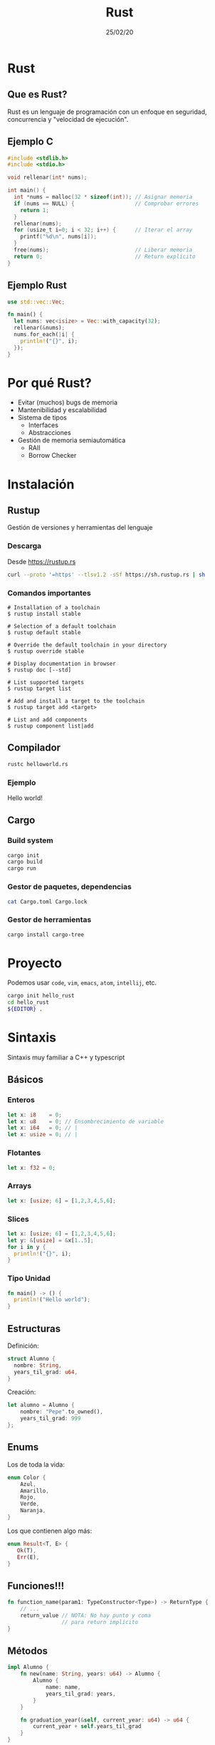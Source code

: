 #+TITLE: Rust
#+REVEAL_TRANS: fade
#+DATE:25/02/20
#+OPTIONS: reveal-control
#+OPTIONS: toc:nil
#+OPTIONS: num:nil
#+OPTIONS: date:nil
#+REVEAL_THEME: league
#+REVEAL_PLUGINS: (highlight)
#+REVEAL_HIGHLIGHT_CSS: %r/lib/css/monokai.css


* Rust
  [[./img/rust_logo.svg]]

** Que es Rust?
   Rust es un lenguaje de programación con un enfoque en
   seguridad, concurrencia y "velocidad de ejecución".

** Ejemplo C
   #+begin_src c
     #include <stdlib.h>
     #include <stdio.h>

     void rellenar(int* nums);

     int main() {
       int *nums = malloc(32 * sizeof(int)); // Asignar memoria
       if (nums == NULL) {                   // Comprobar errores
         return 1;
       }
       rellenar(nums);
       for (usize_t i=0; i < 32; i++) {      // Iterar el array
         printf("%d\n", nums[i]);
       }
       free(nums);                           // Liberar memoria
       return 0;                             // Return explicito
     }
   #+end_src

** Ejemplo Rust

   #+begin_src rust
     use std::vec::Vec;

     fn main() {
       let nums: vec<isize> = Vec::with_capacity(32);
       rellenar(&nums);
       nums.for_each(|i| {
         println!("{}", i);
       });
     }
   #+end_src

* Por qué Rust?
  - Evitar (muchos) bugs de memoria
  - Mantenibilidad y escalabilidad
  - Sistema de tipos
    - Interfaces
    - Abstracciones
  - Gestión de memoria semiautomática
    - RAII
    - Borrow Checker

* Instalación
** Rustup
   Gestión de versiones y herramientas del lenguaje
*** Descarga
    Desde https://rustup.rs
   #+begin_src sh
     curl --proto '=https' --tlsv1.2 -sSf https://sh.rustup.rs | sh
   #+end_src
    
*** Comandos importantes
   #+begin_src 
# Installation of a toolchain
$ rustup install stable

# Selection of a default toolchain
$ rustup default stable

# Override the default toolchain in your directory
$ rustup override stable

# Display documentation in browser
$ rustup doc [--std]

# List supported targets
$ rustup target list

# Add and install a target to the toolchain
$ rustup target add <target>

# List and add components
$ rustup component list|add
   #+end_src
   
** Compilador
   #+begin_src sh
     rustc helloworld.rs
   #+end_src
   
*** Ejemplo
    Hello world!
    
** Cargo
*** Build system
   #+begin_src sh
     cargo init
     cargo build
     cargo run
   #+end_src

*** Gestor de paquetes, dependencias
   #+begin_src sh
     cat Cargo.toml Cargo.lock
   #+end_src

*** Gestor de herramientas
   #+begin_src sh
     cargo install cargo-tree
   #+end_src

* Proyecto
  Podemos usar ~code~, ~vim~, ~emacs~, ~atom~, ~intellij~, etc.
  #+begin_src sh
    cargo init hello_rust
    cd hello_rust
    ${EDITOR} .
  #+end_src

* Sintaxis
  Sintaxis muy familiar a C++ y typescript
** Básicos
*** Enteros
   #+begin_src rust
     let x: i8    = 0; 
     let x: u8    = 0; // Ensombrecimiento de variable
     let x: i64   = 0; // |
     let x: usize = 0; // |
   #+end_src
*** Flotantes
   #+begin_src rust
     let x: f32 = 0; 
   #+end_src
*** Arrays
    #+begin_src rust
     let x: [usize; 6] = [1,2,3,4,5,6];
    #+end_src
*** Slices
    #+begin_src rust
      let x: [usize; 6] = [1,2,3,4,5,6];
      let y: &[usize] = &x[1..5];
      for i in y {
        println!("{}", i);
      }
    #+end_src
*** Tipo Unidad
    #+begin_src rust
      fn main() -> () {
        println!("Hello world");
      }
    #+end_src
    
** Estructuras
   Definición:
   #+begin_src rust
     struct Alumno {
       nombre: String,
       years_til_grad: u64,
     }
   #+end_src
   
   Creación:
   #+begin_src rust
     let alumno = Alumno {
         nombre: "Pepe".to_owned(),
         years_til_grad: 999
     };
   #+end_src

** Enums
   Los de toda la vida:
   #+begin_src rust
     enum Color {
         Azul,
         Amarillo,
         Rojo,
         Verde,
         Naranja,
     }
   #+end_src

   Los que contienen algo más:
   #+begin_src rust
     enum Result<T, E> {
        Ok(T),
        Err(E),
     }
   #+end_src

** Funciones!!!
  #+begin_src rust
    fn function_name(param1: TypeConstructor<Type>) -> ReturnType {
        // ...
        return_value // NOTA: No hay punto y coma
                     // para return implícito
    }
  #+end_src
  
** Métodos
   #+begin_src rust
     impl Alumno {
         fn new(name: String, years: u64) -> Alumno {
             Alumno {
                 name: name,
                 years_til_grad: years,
             }
         }
    
         fn graduation_year(&self, current_year: u64) -> u64 {
             current_year + self.years_til_grad
         }
     }
   #+end_src
   
** Ejemplo
   Ejemplo graduación
   
* Match
  Un ~switch~ en esteroides
  #+begin_src rust
    let mut args = std::env::args();

    match args.nth(1) {
        Some(arg) => println!("Argumento 1: {}", arg),
        None => println!("No hay argumentos"),
    }
  #+end_src
   
** Más usos
  #+begin_src rust
    let mut args = std::env::args();

    match args.nth(1) {
        Some("arg") => println!("Argumento 1 es arg"),
        _ => println!("El argumento 1 no es arg o no hay argumento 1"),
    }
  #+end_src

* Constructores y destructores
  No los tiene

** Espera, me habías dicho que podía hacer OOP
   - Rust no permite tener valores no inicializados
   - Por convención hay un método estático ~new()~
   - Los destructores se implementan mediante la interfaz ~drop~
   
* NULL
  tampoco

* Excepciones
  Nope, we don't do that here
* Pero, sin excepciones...
  Como manejamos los errores?
  
** Mediante el tipo ~Result<T,E>~
   Si la función puede fallar, retorna un ~Result~
   #+begin_src rust
     fn this_can_fail(succeeds: bool) -> Result<String, String> {
         if succeeds {
             Ok(String::from("Success"))
         } else {
             Err(String::from("Error"))
         }
     }

     fn main() {
         let outcome = this_can_fail(true);
         println!("{:?}", outcome);
     }
   #+end_src
   
** Usando match
   #+begin_src rust
fn main() {
    match this_can_fail(false) {
        Ok(val) => println!("Success: {}", val),
        Err(err) => println!("Error: {}", err),
    }
}
   #+end_src
   
** Mediante ~?~
   #+begin_src rust
fn multiple_possible_failures() -> Result<String,String> {
    this_can_fail(true)?;
    println!("After 1st potential error.");
    this_can_fail(false)?;
    println!("After 2nd potential error.");
    Ok(String::from("All done."))
}
   #+end_src

** Result envuelve tipos
   - Se puede pasar de Result<T,E> -> Result<U,E>
   - Se puede pasar de Result<T,E> -> Result<T,X>
   #+begin_src rust
     fn main() {
         let some_result = this_can_fail(true);
         // Only done if `some_result` is an `Ok` Variant.
         let mapped_result = some_result.map(|val| val.len());
         let mapped_result = some_result.map_err(|val| val.len());
         println!("{:?}", mapped_result);
     }
   #+end_src
   
* Descanso

* Sistema de ~Ownership~
  Cuatro Reglas:
  - Solo hay un propietario
  - La posesión puede ser traspasada
  - El propietario es el responsable de devolver los recursos
  - El propietario tiene todo el poder sobre los datos y puede mutarlos
    
** Implicaciones
   - Fundamental para Rust
   - Se comprueban al compilar
   - Son extensibles
   
** Ejemplo
*** Parte 1
   #+begin_src rust
     #[derive(Debug)]
     struct Dot {
         x: i32,
         y: i32
     }

     fn main() {
         let dot = Dot { x: 1, y: 2 };
         pacman(dot);
     }

     fn pacman(dot: Dot) {
         println!("Eating {:?}", dot);
     }
   #+end_src 
   
   ~dot~ en ~main~ es la propietaria de ~Dot {x:1,y:2}~

*** Y si volvemos a usar dot??

*** Parte 2
    #+begin_src rust
      #[derive(Debug)]
      struct Dot {
          x: i32,
          y: i32
      }

      fn main() {
          let dot = Dot { x: 1, y: 2 };
          pacman(dot);
          pacman(dot);
      }

      fn pacman(dot: Dot) {
          println!("Eating {:?}", dot);
      }
    #+end_src
    
    
*** No se puede!
    ~pacman~ ha consumido el valor de dot
    - el valor se ha movido
    - dot ya no es el propietario y no puede usar el valor

*** Solución (bueno, más o menos)
    #+begin_src rust
      #[derive(Debug, Clone)]
      struct Dot {
          x: i32,
          y: i32
      }

      fn main() {
          let dot = Dot { x: 1, y: 2 };
          pacman(dot.clone());
          pacman(dot);
      }

      fn pacman(dot: Dot) {
          println!("Eating {:?}", dot);
      }
    #+end_src

    ~.clone()~ implica coste a la hora de copiar los datos
    - Clonar una lista es caro

*** Copy
    #+begin_src rust
      #[derive(Debug, Clone, Copy)]
      //---------------------^^^^--
      struct Dot {
          x: i32,
          y: i32
      }

      fn main() {
          let dot = Dot { x: 1, y: 2 };
          pacman(dot);
          pacman(dot);
      }

      fn pacman(dot: Dot) {
          println!("Eating {:?}", dot);
      }
    #+end_src

    Ahora si funciona

*** Copy vs Clone
    - Clone es explícito
    - Copy es para:
      - Datos que se pueden copiar rápido (~memcpy~)
      - Está permitido copiarlos (No un descriptor de archivo)

** Quiz time!
*** Que pasa si volvemos a llamar ~use_file~ con ~file~?
    #+begin_src rust
      use std::fs::File;

      fn main() {
          let file = File::open("test").unwrap();

          use_file(file);
      }

      fn use_file(f: File) {
          // File drops here
      }
    #+end_src
    
*** Como sería la implementación?
    Si drop es la función que desaloja un valor de forma inmediata
    
    #+begin_src rust
      use std::fs::File;

      fn main() {
          let file = File::open("test").unwrap();
          let buffer = read_from(&file);
          drop(file);
          // do something long
      }
    #+end_src

*** Solución
    #+begin_src rust
      #[inline]
      fn drop<T>(_: T) {
          // Toma propiedad e impide reutilización
          // del valor cuando se acaba el scope
      }
    #+end_src

* También puedes prestar
  Si solo usamos copy, clone y transferimos propiedad,
  se hace muy ineficaz o no podemos reusar los valores

** Ejemplo
   #+begin_src rust
     #[derive(Debug)]
     struct Point {
         x: i32,
         y: i32 
     }

     fn main() {
         let mut point = Point { x: 1, y: 2 };
         inspect(&point);
         point.x = 2;
         inspect(&point);
     }

     fn inspect(p: &Point) {
         println!("{:?}", p);
     }
   #+end_src

   
*** Siempre podemos prestar si nos lo devuelven como lo dimos

*** Pero, si queremos cambiar las cosas?
    #+begin_src rust
      #[derive(Debug)]
      struct Point {
          x: i32,
          y: i32
      }

      fn main() {
          let mut point = Point { x: 1, y: 2 };
          inspect(&point);
          move_point(&mut point, 3, 3);
          inspect(&point);
      }

      fn move_point(p: &mut Point, x: i32, y: i32) {
          p.x = x;
          p.y = y;
      }
    #+end_src

*** Solo podemos prestar mutáblemente una vez

** Las reglas
   - Se puede prestar inmutablemente cuanto quieras
   - Pero solo puede haber un préstamo mutable
     
   Se mantiene la propiedad en el sitio de llamada y
   no se desaloja hasta que el propietario se va del
   contexto.

*** Por qué estas reglas?
    #+begin_src rust
      fn push_all(on: &mut Vec<u8>, from: &Vec<u8>) {
          // cuerpo
      }
    #+end_src 

** Préstamos (Borrows) son Referencias
   Hay que desreferenciarlas de vez en cuando
   #+begin_src rust
    let number: &mut i32 = &mut 4;
    *number = 10;
    println!("{}", number);
   #+end_src

* Manos a la obra
  Con todo lo que hemos aprendido, vamos a implementar un servidor concurrente
** Definición aplicación
   Implementaremos un buzón concurrente con la librería estándar
